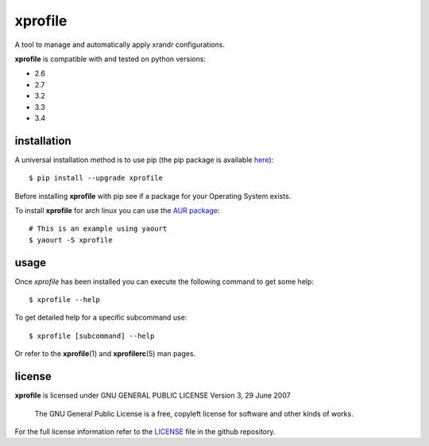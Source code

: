 xprofile
========
A tool to manage and automatically apply xrandr configurations.

.. image:: https://travis-ci.org/nrocco/xprofile.svg?branch=master
    :target: https://travis-ci.org/nrocco/xprofile


**xprofile** is compatible with and tested on python versions:

- 2.6
- 2.7
- 3.2
- 3.3
- 3.4


installation
------------
A universal installation method is to use pip (the pip package is available `here`_)::

    $ pip install --upgrade xprofile

Before installing **xprofile** with pip see if a package for your Operating
System exists.

To install **xprofile** for arch linux you can use the `AUR package`_::

    # This is an example using yaourt
    $ yaourt -S xprofile


usage
-----
Once `xprofile` has been installed you can execute the following command to get
some help::

    $ xprofile --help


To get detailed help for a specific subcommand use::

    $ xprofile [subcommand] --help


Or refer to the **xprofile**\(1) and **xprofilerc**\(5) man pages.


license
-------

**xprofile** is licensed under GNU GENERAL PUBLIC LICENSE Version 3, 29 June 2007

    The GNU General Public License is a free, copyleft license for software and
    other kinds of works.

For the full license information refer to the `LICENSE`_ file in the github
repository.


.. _AUR package: https://aur.archlinux.org/packages/xprofile/
.. _here: https://pypi.python.org/pypi/xprofile
.. _LICENSE: https://github.com/nrocco/xprofile/blob/master/LICENSE
